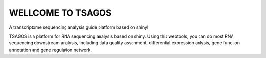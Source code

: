 WELLCOME TO TSAGOS
=======================
A transcriptome sequencing analysis guide platform based on shiny!

TSAGOS is a platform for RNA sequencing analysis based on shiny. Using this webtools, you can do most RNA sequencing downstream analysis, including data quality assenment, differential expression anlysis, gene function annotation and gene regulation network.
